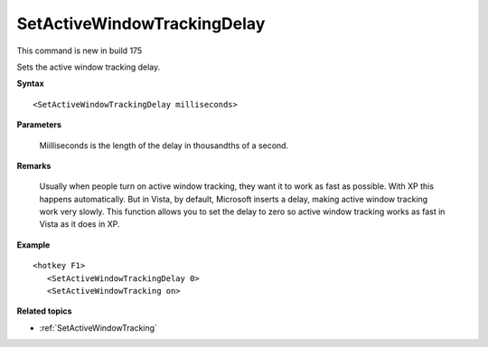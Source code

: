 .. _SetActiveWindowTrackingDelay:

SetActiveWindowTrackingDelay
==============================================================================
This command is new in build 175

Sets the active window tracking delay.

**Syntax**

::

    <SetActiveWindowTrackingDelay milliseconds>

**Parameters**

    Miilliseconds is the length of the delay in thousandths of a second.

**Remarks**

    Usually when people turn on active window tracking, they want it to work as fast as possible. With XP this happens automatically. But in Vista, by default, Microsoft inserts a delay, making active window tracking work very slowly. This function allows you to set the delay to zero so active window tracking works as fast in Vista as it does in XP.

**Example**

::

    <hotkey F1>
       <SetActiveWindowTrackingDelay 0>
       <SetActiveWindowTracking on>

**Related topics**

- :ref:`SetActiveWindowTracking`
